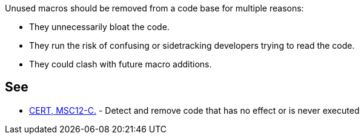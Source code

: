 Unused macros should be removed from a code base for multiple reasons:


* They unnecessarily bloat the code.
* They run the risk of confusing or sidetracking developers trying to read the code. 
* They could clash with future macro additions. 

== See

* https://wiki.sei.cmu.edu/confluence/x/5dUxBQ[CERT, MSC12-C.] - Detect and remove code that has no effect or is never executed
